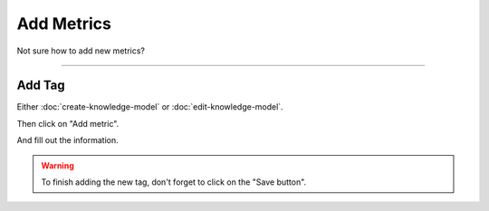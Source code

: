 ***********
Add Metrics
***********

Not sure how to add new metrics?

----

Add Tag
=======

Either :doc:`create-knowledge-model` or :doc:`edit-knowledge-model`.

Then click on "Add metric".

.. TODO::

    Add Screens Click on Add Metrics

And fill out the information.

.. TODO::

    Add Screenshot Fill out Metrics information

.. WARNING::

    To finish adding the new tag, don't forget to click on the "Save button".
